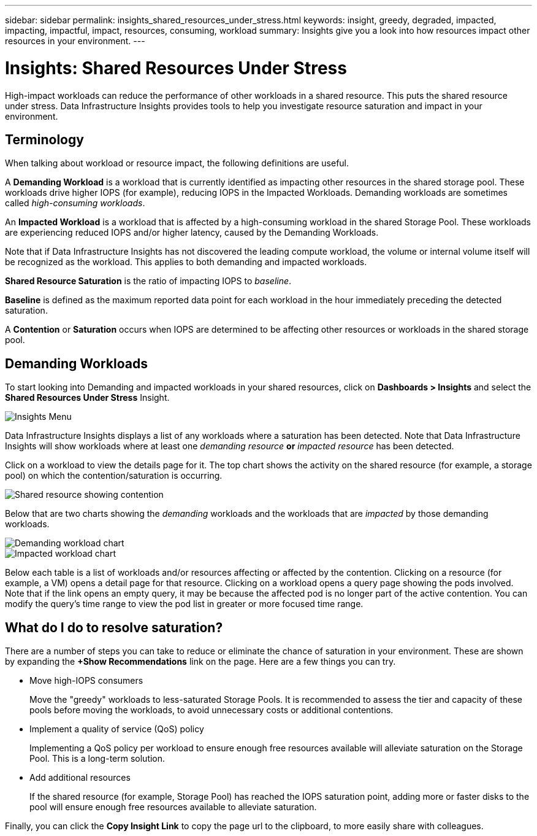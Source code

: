 ---
sidebar: sidebar
permalink: insights_shared_resources_under_stress.html
keywords: insight, greedy, degraded, impacted, impacting, impactful, impact, resources, consuming, workload
summary: Insights give you a look into how resources impact other resources in your environment.
---

= Insights: Shared Resources Under Stress
:toc: macro
:hardbreaks:
:toclevels: 2
:nofooter:
:icons: font
:linkattrs:
:imagesdir: ./media/

[.lead]
High-impact workloads can reduce the performance of other workloads in a shared resource. This puts the shared resource under stress. Data Infrastructure Insights provides tools to help you investigate resource saturation and impact in your environment.

////
NOTE: The _Shared Resources Under Stress_ Insight is considered a _Preview_ feature and is therefore subject to change.
////

== Terminology

When talking about workload or resource impact, the following definitions are useful.

//A *Demanding* or *Impactful* resource is one that causes a negative impact on another resource. For example, a volume experiencing very high IOPS may cause increased latency in other volumes (i.e. _Impacted_ or _Degraded_ resources). Demanding and Impacted resources are “peers” that utilize the same shared resource, for example, a storage pool or Volume.  Demanding resources are sometimes called _greedy_ resources.

A *Demanding Workload* is a workload that is currently identified as impacting other resources in the shared storage pool. These workloads drive higher IOPS (for example), reducing IOPS in the Impacted Workloads. Demanding workloads are sometimes called _high-consuming workloads_.

An *Impacted Workload* is a workload that is affected by a high-consuming workload in the shared Storage Pool. These workloads are experiencing reduced IOPS and/or higher latency, caused by the Demanding Workloads.

Note that if Data Infrastructure Insights has not discovered the leading compute workload, the volume or internal volume itself will be recognized as the workload. This applies to both demanding and impacted workloads.

*Shared Resource Saturation* is the ratio of impacting IOPS to _baseline_.

*Baseline* is defined as the maximum reported data point for each workload in the hour immediately preceding the detected saturation.

A *Contention* or *Saturation* occurs when IOPS are determined to be affecting other resources or workloads in the shared storage pool. 


== Demanding Workloads

To start looking into Demanding and impacted workloads in your shared resources, click on *Dashboards > Insights* and select the *Shared Resources Under Stress* Insight.

//image:Shared_resources_Under_Stress_menu.png[Workloads List]
image:InsightsMenu.png[Insights Menu]

Data Infrastructure Insights displays a list of any workloads where a saturation has been detected. Note that Data Infrastructure Insights will show workloads where at least one _demanding resource_ *or* _impacted resource_ has been detected.

Click on a workload to view the details page for it. The top chart shows the activity on the shared resource (for example, a storage pool) on which the contention/saturation is occurring.

//image:Shared_resources_Under_Stress_SharedResource.png[Shared resource showing contention]
image:ResourceInsightShared.png[Shared resource showing contention]

//image:Insights_Shared_Resource_Contention_Chart.png[Chart showing activity on the shared resource]

Below that are two charts showing the _demanding_ workloads and the workloads that are _impacted_ by those demanding workloads.

//image:Insights_Demanding_Workload_Chart.png[Demanding workload chart]
//image:Insights_Impacted_Workload_Chart.png[Impacted workload chart]
image:ResourceInsightDemanding.png[Demanding workload chart]
image:ResourceInsightImpacted-a.png[Impacted workload chart]

Below each table is a list of workloads and/or resources affecting or affected by the contention.  Clicking on a resource (for example, a VM) opens a detail page for that resource. Clicking on a workload opens a query page showing the pods involved. Note that if the link opens an empty query, it may be because the affected pod is no longer part of the active contention. You can modify the query's time range to view the pod list in greater or more focused time range.


== What do I do to resolve saturation?

There are a number of steps you can take to reduce or eliminate the chance of saturation in your environment. These are shown by expanding the *+Show Recommendations* link on the page.  Here are a few things you can try.

* Move high-IOPS consumers
+
Move the "greedy" workloads to less-saturated Storage Pools. It is recommended to assess the tier and capacity of these pools before moving the workloads, to avoid unnecessary costs or additional contentions.

* Implement a quality of service (QoS) policy
+
Implementing a QoS policy per workload to ensure enough free resources available will alleviate saturation on the Storage Pool. This is a long-term solution.

* Add additional resources
+
If the shared resource (for example, Storage Pool) has reached the IOPS saturation point, adding more or faster disks to the pool will ensure enough free resources available to alleviate saturation.

Finally, you can click the *Copy Insight Link* to copy the page url to the clipboard, to more easily share with colleagues. 


